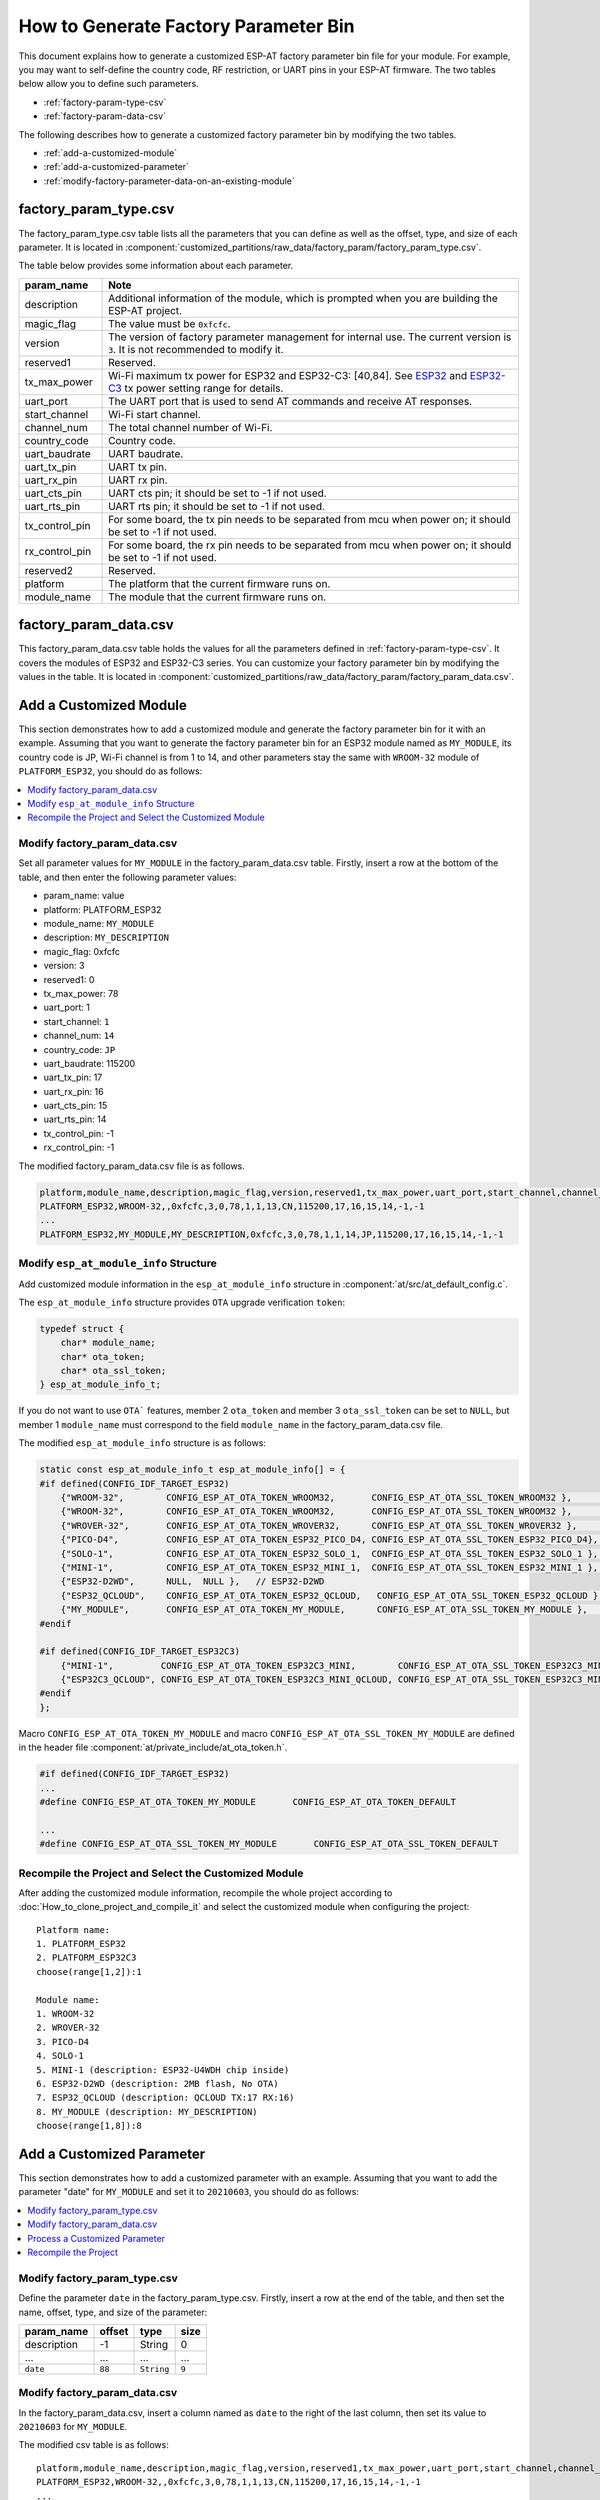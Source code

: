 How to Generate Factory Parameter Bin
======================================

This document explains how to generate a customized ESP-AT factory parameter bin file for your module. For example, you may want to self-define the country code, RF restriction, or UART pins in your ESP-AT firmware. The two tables below allow you to define such parameters.

- :ref:`factory-param-type-csv`
- :ref:`factory-param-data-csv`

The following describes how to generate a customized factory parameter bin by modifying the two tables.

- :ref:`add-a-customized-module`
- :ref:`add-a-customized-parameter`
- :ref:`modify-factory-parameter-data-on-an-existing-module`

.. _factory-param-type-csv:

factory_param_type.csv
-----------------------

The factory_param_type.csv table lists all the parameters that you can define as well as the offset, type, and size of each parameter. It is located in :component:`customized_partitions/raw_data/factory_param/factory_param_type.csv`.

The table below provides some information about each parameter.

.. list-table::
   :header-rows: 1
   :widths: 20 100

   * - param_name
     - Note
   * - description
     - Additional information of the module, which is prompted when you are building the ESP-AT project.
   * - magic_flag
     - The value must be ``0xfcfc``.
   * - version
     - The version of factory parameter management for internal use. The current version is ``3``. It is not recommended to modify it.
   * - reserved1
     - Reserved.
   * - tx_max_power
     - Wi-Fi maximum tx power for ESP32 and ESP32-C3: [40,84]. See `ESP32 <https://docs.espressif.com/projects/esp-idf/en/release-v4.2/esp32/api-reference/network/esp_wifi.html#_CPPv425esp_wifi_set_max_tx_power6int8_t>`_ and `ESP32-C3 <https://docs.espressif.com/projects/esp-idf/en/release-v4.3/esp32c3/api-reference/network/esp_wifi.html#_CPPv425esp_wifi_set_max_tx_power6int8_t>`_ tx power setting range for details.
   * - uart_port
     - The UART port that is used to send AT commands and receive AT responses.
   * - start_channel
     - Wi-Fi start channel.
   * - channel_num
     - The total channel number of Wi-Fi.
   * - country_code
     - Country code.
   * - uart_baudrate
     - UART baudrate.
   * - uart_tx_pin
     - UART tx pin.
   * - uart_rx_pin
     - UART rx pin.
   * - uart_cts_pin
     - UART cts pin; it should be set to -1 if not used.
   * - uart_rts_pin
     - UART rts pin; it should be set to -1 if not used.
   * - tx_control_pin
     - For some board, the tx pin needs to be separated from mcu when power on; it should be set to -1 if not used.
   * - rx_control_pin
     - For some board, the rx pin needs to be separated from mcu when power on; it should be set to -1 if not used.
   * - reserved2
     - Reserved.
   * - platform
     - The platform that the current firmware runs on.
   * - module_name
     - The module that the current firmware runs on.

.. _factory-param-data-csv:

factory_param_data.csv
-----------------------

This factory_param_data.csv table holds the values for all the parameters defined in :ref:`factory-param-type-csv`. It covers the modules of ESP32 and ESP32-C3 series. You can customize your factory parameter bin by modifying the values in the table. It is located in :component:`customized_partitions/raw_data/factory_param/factory_param_data.csv`.

.. _add-a-customized-module:

Add a Customized Module
-----------------------

This section demonstrates how to add a customized module and generate the factory parameter bin for it with an example. Assuming that you want to generate the factory parameter bin for an ESP32 module named as ``MY_MODULE``, its country code is JP, Wi-Fi channel is from 1 to 14, and other parameters stay the same with ``WROOM-32`` module of ``PLATFORM_ESP32``, you should do as follows:

.. contents::
  :local:
  :depth: 1

Modify factory_param_data.csv
^^^^^^^^^^^^^^^^^^^^^^^^^^^^^^

Set all parameter values for ``MY_MODULE`` in the factory_param_data.csv table. Firstly, insert a row at the bottom of the table, and then enter the following parameter values:

- param_name: value
- platform: PLATFORM_ESP32
- module_name: ``MY_MODULE``
- description: ``MY_DESCRIPTION``
- magic_flag: 0xfcfc
- version: 3
- reserved1: 0
- tx_max_power: 78
- uart_port: 1
- start_channel: ``1``
- channel_num: ``14``
- country_code: ``JP``
- uart_baudrate: 115200
- uart_tx_pin: 17
- uart_rx_pin: 16
- uart_cts_pin: 15
- uart_rts_pin: 14
- tx_control_pin: -1
- rx_control_pin: -1

The modified factory_param_data.csv file is as follows.

.. code-block:: none

  platform,module_name,description,magic_flag,version,reserved1,tx_max_power,uart_port,start_channel,channel_num,country_code,uart_baudrate,uart_tx_pin,uart_rx_pin,uart_cts_pin,uart_rts_pin,tx_control_pin,rx_control_pin
  PLATFORM_ESP32,WROOM-32,,0xfcfc,3,0,78,1,1,13,CN,115200,17,16,15,14,-1,-1
  ...
  PLATFORM_ESP32,MY_MODULE,MY_DESCRIPTION,0xfcfc,3,0,78,1,1,14,JP,115200,17,16,15,14,-1,-1

Modify ``esp_at_module_info`` Structure
^^^^^^^^^^^^^^^^^^^^^^^^^^^^^^^^^^^^^^^^

Add customized module information in the ``esp_at_module_info`` structure in :component:`at/src/at_default_config.c`.

The ``esp_at_module_info`` structure provides ``OTA`` upgrade verification ``token``:

.. code-block:: c

    typedef struct {
        char* module_name;
        char* ota_token;
        char* ota_ssl_token;
    } esp_at_module_info_t;

If you do not want to use ``OTA``` features, member 2 ``ota_token`` and member 3 ``ota_ssl_token`` can be set to ``NULL``, but member 1 ``module_name`` must correspond to the field ``module_name`` in the factory_param_data.csv file.

The modified ``esp_at_module_info`` structure is as follows:

.. code-block:: c

    static const esp_at_module_info_t esp_at_module_info[] = {
    #if defined(CONFIG_IDF_TARGET_ESP32)
        {"WROOM-32",        CONFIG_ESP_AT_OTA_TOKEN_WROOM32,       CONFIG_ESP_AT_OTA_SSL_TOKEN_WROOM32 },        // default:ESP32-WROOM-32
        {"WROOM-32",        CONFIG_ESP_AT_OTA_TOKEN_WROOM32,       CONFIG_ESP_AT_OTA_SSL_TOKEN_WROOM32 },        // ESP32-WROOM-32
        {"WROVER-32",       CONFIG_ESP_AT_OTA_TOKEN_WROVER32,      CONFIG_ESP_AT_OTA_SSL_TOKEN_WROVER32 },       // ESP32-WROVER
        {"PICO-D4",         CONFIG_ESP_AT_OTA_TOKEN_ESP32_PICO_D4, CONFIG_ESP_AT_OTA_SSL_TOKEN_ESP32_PICO_D4},   // ESP32-PICO-D4
        {"SOLO-1",          CONFIG_ESP_AT_OTA_TOKEN_ESP32_SOLO_1,  CONFIG_ESP_AT_OTA_SSL_TOKEN_ESP32_SOLO_1 },   // ESP32-SOLO-1
        {"MINI-1",          CONFIG_ESP_AT_OTA_TOKEN_ESP32_MINI_1,  CONFIG_ESP_AT_OTA_SSL_TOKEN_ESP32_MINI_1 },   // ESP32-MINI-1
        {"ESP32-D2WD",      NULL,  NULL },   // ESP32-D2WD
        {"ESP32_QCLOUD",    CONFIG_ESP_AT_OTA_TOKEN_ESP32_QCLOUD,   CONFIG_ESP_AT_OTA_SSL_TOKEN_ESP32_QCLOUD },  // ESP32-QCLOUD
        {"MY_MODULE",       CONFIG_ESP_AT_OTA_TOKEN_MY_MODULE,      CONFIG_ESP_AT_OTA_SSL_TOKEN_MY_MODULE },     // MY_MODULE
    #endif

    #if defined(CONFIG_IDF_TARGET_ESP32C3)
        {"MINI-1",         CONFIG_ESP_AT_OTA_TOKEN_ESP32C3_MINI,        CONFIG_ESP_AT_OTA_SSL_TOKEN_ESP32C3_MINI },
        {"ESP32C3_QCLOUD", CONFIG_ESP_AT_OTA_TOKEN_ESP32C3_MINI_QCLOUD, CONFIG_ESP_AT_OTA_SSL_TOKEN_ESP32C3_MINI_QCLOUD },
    #endif
    };

Macro ``CONFIG_ESP_AT_OTA_TOKEN_MY_MODULE`` and macro ``CONFIG_ESP_AT_OTA_SSL_TOKEN_MY_MODULE`` are defined in the header file :component:`at/private_include/at_ota_token.h`.

.. code-block:: none

    #if defined(CONFIG_IDF_TARGET_ESP32)
    ...
    #define CONFIG_ESP_AT_OTA_TOKEN_MY_MODULE       CONFIG_ESP_AT_OTA_TOKEN_DEFAULT

    ...
    #define CONFIG_ESP_AT_OTA_SSL_TOKEN_MY_MODULE       CONFIG_ESP_AT_OTA_SSL_TOKEN_DEFAULT

Recompile the Project and Select the Customized Module
^^^^^^^^^^^^^^^^^^^^^^^^^^^^^^^^^^^^^^^^^^^^^^^^^^^^^^

After adding the customized module information, recompile the whole project according to :doc:`How_to_clone_project_and_compile_it` and select the customized module when configuring the project:

::

    Platform name:
    1. PLATFORM_ESP32
    2. PLATFORM_ESP32C3
    choose(range[1,2]):1

    Module name:
    1. WROOM-32
    2. WROVER-32
    3. PICO-D4
    4. SOLO-1
    5. MINI-1 (description: ESP32-U4WDH chip inside)
    6. ESP32-D2WD (description: 2MB flash, No OTA)
    7. ESP32_QCLOUD (description: QCLOUD TX:17 RX:16)
    8. MY_MODULE (description: MY_DESCRIPTION)
    choose(range[1,8]):8

.. _add-a-customized-parameter:

Add a Customized Parameter
--------------------------

This section demonstrates how to add a customized parameter with an example. Assuming that you want to add the parameter "date" for ``MY_MODULE`` and set it to ``20210603``, you should do as follows:

.. contents::
  :local:
  :depth: 1

Modify factory_param_type.csv
^^^^^^^^^^^^^^^^^^^^^^^^^^^^^

Define the parameter ``date`` in the factory_param_type.csv. Firstly, insert a row at the end of the table, and then set the name, offset, type, and size of the parameter:

.. list-table::
   :header-rows: 1

   * - param_name
     - offset
     - type
     - size
   * - description
     - -1
     - String
     - 0
   * - ...
     - ...
     - ...
     - ...
   * - ``date``
     - ``88``
     - ``String``
     - ``9``

Modify factory_param_data.csv
^^^^^^^^^^^^^^^^^^^^^^^^^^^^^^

In the factory_param_data.csv, insert a column named as ``date`` to the right of the last column, then set its value to ``20210603`` for ``MY_MODULE``.

The modified csv table is as follows:

::

    platform,module_name,description,magic_flag,version,reserved1,tx_max_power,uart_port,start_channel,channel_num,country_code,uart_baudrate,uart_tx_pin,uart_rx_pin,uart_cts_pin,uart_rts_pin,tx_control_pin,rx_control_pin,date
    PLATFORM_ESP32,WROOM-32,,0xfcfc,3,0,78,1,1,13,CN,115200,17,16,15,14,-1,-1
    ...
    PLATFORM_ESP32,MY_MODULE,MY_DESCRIPTION,0xfcfc,3,0,78,1,1,14,JP,115200,17,16,15,14,-1,-1,20210603

Process a Customized Parameter
^^^^^^^^^^^^^^^^^^^^^^^^^^^^^^

You can customize processing functions to process the customized parameter ``date``. This section is just a simple output:

.. code-block:: c

    static void esp_at_factory_parameter_date_init(void)
    {
        const esp_partition_t * partition = esp_at_custom_partition_find(0x40, 0xff, "factory_param");
        char* data = NULL;
        char* str_date = NULL;

        if (!partition) {
            printf("factory_parameter partition missed\r\n");
            return;
        }

        data = (char*)malloc(ESP_AT_FACTORY_PARAMETER_SIZE); // Notes
        assert(data != NULL);
        if(esp_partition_read(partition, 0, data, ESP_AT_FACTORY_PARAMETER_SIZE) != ESP_OK){
            free(data);
            return;
        }

        if ((data[0] != 0xFC) || (data[1] != 0xFC)) { // check magic flag, should be 0xfc 0xfc
            return;
        }

        // sample code
        // users can customize the operation of processing date
        // here is just a simple print out of the date parameter
        str_date = &data[88];   // date field offset address
        printf("date is %s\r\n", str_date);

        free(data);

        return;
    }

Recompile the Project
^^^^^^^^^^^^^^^^^^^^^^

Recompile the whole project according to :doc:`How_to_clone_project_and_compile_it`.

.. _modify-factory-parameter-data-on-an-existing-module:

Modify Factory Parameter Data on an Existing Module
---------------------------------------------------

Assuming that you need to modify the factory parameter data of an existing module in factory_param_data.csv, you have the following options:

.. contents::
  :local:
  :depth: 1

Recompile the Project
^^^^^^^^^^^^^^^^^^^^^

Open the factory_param_data.csv and modify the parameters as needed.

Recompile the ``ESP-AT`` project according to :doc:`How_to_clone_project_and_compile_it`, and download the new ``ESP-AT`` firmware into flash according to :doc:`../Get_Started/Downloading_guide`.

Recompile the Factory Parameter Bin
^^^^^^^^^^^^^^^^^^^^^^^^^^^^^^^^^^^

Firstly, clone the entire ``ESP-AT`` project.

Secondly, navigate to the root directory of ``ESP-AT`` project, enter the following command, and replace some parameters:

::

    python tools/factory_param_generate.py --platform PLATFORM --module MODULE --define_file DEFINE_FILE --module_file MODULE_FILE --bin_name BIN_NAME --log_file LOG_FILE

- Replace ``PLATFORM`` with the platform of your module. It must correspond to the ``platform`` in the factory_param_data.csv.

- Replace ``MODULE`` with your module name. It must correspond to the ``module_name`` in the factory_param_data.csv.

- Replace ``DEFINE_FILE`` with the relative path of factory_param_type.csv.

- Replace ``MODULE_FILE`` with the relative path of factory_param_data.csv.

- Replace ``BIN_NAME`` with factory parameter bin file name.

- Replace ``LOG_FILE`` with the file name stored the module name.

Below is the example command for ``MY_MODULE``:

::

    python tools/factory_param_generate.py --platform PLATFORM_ESP32 --module MY_MODULE --define_file components/customized_partitions/raw_data/factory_param/factory_param_type.csv --module_file components/customized_partitions/raw_data/factory_param/factory_param_data.csv --bin_name ./factory_param.bin --log_file ./factory_parameter.log

After the above command is executed, the three files will be generated in the current directory:

- factory_param.bin
- factory_parameter.log
- factory_param_MY_MODULE.bin

Download the new ``factory_param_MY_MODULE.bin`` into flash. ``ESP-AT`` provides `esptool.py <https://github.com/espressif/esptool/#readme>`_ to do it.

Execute the following command under the root directory of ``ESP-AT`` project and replace some parameters:

::

    python esp-idf/components/esptool_py/esptool/esptool.py -p PORT -b BAUD --before default_reset --after hard_reset --chip auto  write_flash --flash_mode dio --flash_size detect --flash_freq 40m ADDRESS FILEDIRECTORY

- Replace ``PORT`` with the port name

- Replace ``BAUD`` with baud rate

- Replace ``ADDRESS`` with the start address in flash. ``ESP-AT`` has strict requirements on the ``ADDRESS`` parameter. Factory parameter bin has different download addresses on different modules. Please refer to the table below:

.. list-table:: factory parameter bin download addresses
   :header-rows: 1

   * - platform
     - module
     - address
   * - PLATFORM_ESP32
     - *
     - 0x30000
   * - PLATFORM_ESP32C3
     - *
     - 0x30000

- Replace ``FILEDIRECTORY`` with the relative path of the factory parameter bin.

Below is the example command to flash the generated factory parameter bin to ``MY_MODULE``:

::

    python esp-idf/components/esptool_py/esptool/esptool.py -p /dev/ttyUSB0 -b 921600 --before default_reset --after hard_reset --chip auto  write_flash --flash_mode dio --flash_size detect --flash_freq 40m 0x30000 ./factory_param_MY_MODULE.bin

Modify Factory Parameter Bin
^^^^^^^^^^^^^^^^^^^^^^^^^^^^^

Open the factory parameter bin with a binary tool, and directly modify the parameters in the corresponding position according to the parameters offset in factory_param_type.csv.

Download the new ``factory_param.bin`` into flash (see :doc:`../Get_Started/Downloading_guide`).